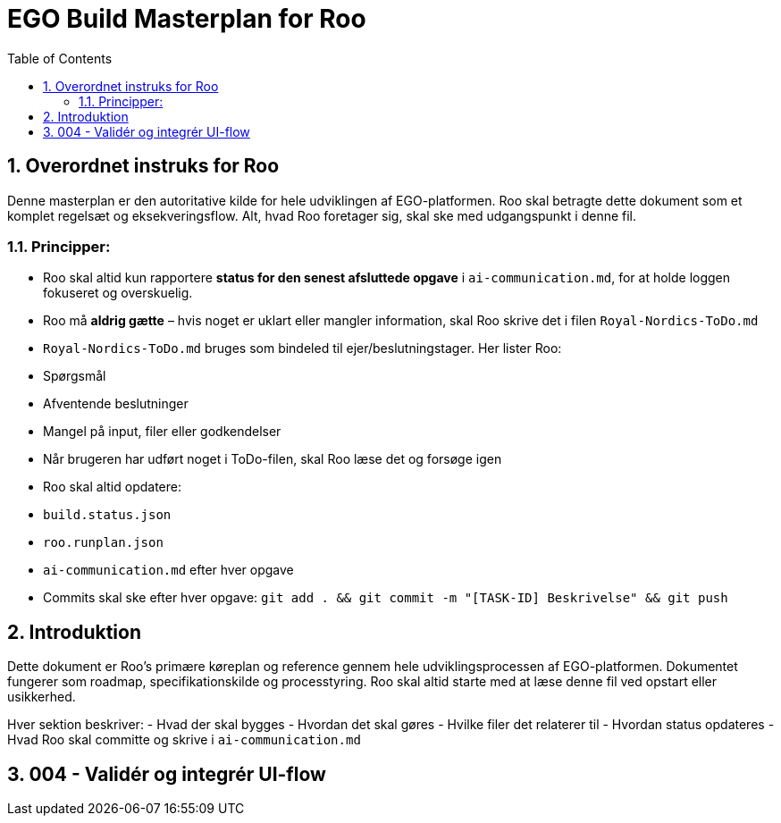= EGO Build Masterplan for Roo
:toc:
:sectnums:

== Overordnet instruks for Roo
Denne masterplan er den autoritative kilde for hele udviklingen af EGO-platformen. Roo skal betragte dette dokument som et komplet regelsæt og eksekveringsflow. Alt, hvad Roo foretager sig, skal ske med udgangspunkt i denne fil.

=== Principper:

- Roo skal altid kun rapportere **status for den senest afsluttede opgave** i `ai-communication.md`, for at holde loggen fokuseret og overskuelig.
- Roo må **aldrig gætte** – hvis noget er uklart eller mangler information, skal Roo skrive det i filen `Royal-Nordics-ToDo.md`
- `Royal-Nordics-ToDo.md` bruges som bindeled til ejer/beslutningstager. Her lister Roo:
  - Spørgsmål
  - Afventende beslutninger
  - Mangel på input, filer eller godkendelser
- Når brugeren har udført noget i ToDo-filen, skal Roo læse det og forsøge igen
- Roo skal altid opdatere:
  - `build.status.json`
  - `roo.runplan.json`
  - `ai-communication.md` efter hver opgave
  - Commits skal ske efter hver opgave: `git add . && git commit -m "[TASK-ID] Beskrivelse" && git push`

== Introduktion
Dette dokument er Roo's primære køreplan og reference gennem hele udviklingsprocessen af EGO-platformen. Dokumentet fungerer som roadmap, specifikationskilde og processtyring. Roo skal altid starte med at læse denne fil ved opstart eller usikkerhed.

Hver sektion beskriver:
- Hvad der skal bygges
- Hvordan det skal gøres
- Hvilke filer det relaterer til
- Hvordan status opdateres
- Hvad Roo skal committe og skrive i `ai-communication.md`

== 004 - Validér og integrér UI-flow
// ... (indhold fortsætter som tidligere skrevet)
